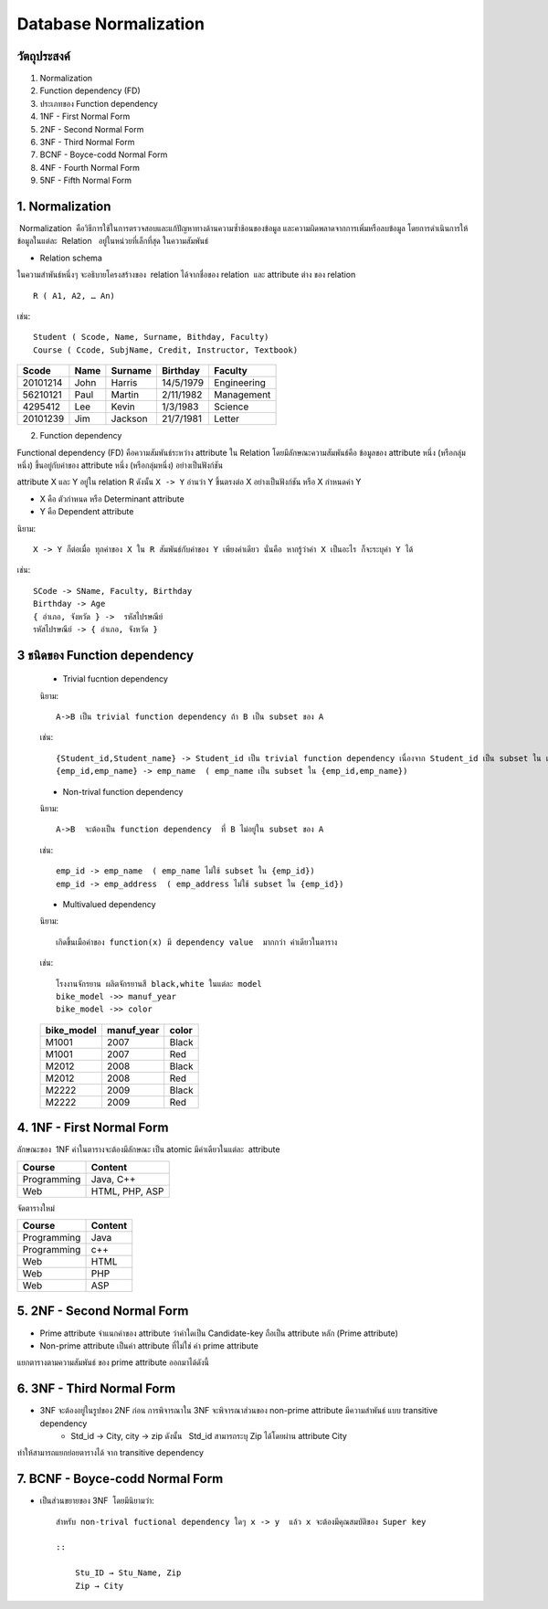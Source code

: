 Database Normalization
======================

วัตถุประสงค์
------------
1. Normalization
2. Function dependency (FD)
3. ประเภทของ Function dependency
4. 1NF -  First Normal Form
5. 2NF -  Second Normal Form
6. 3NF -  Third Normal Form
7. BCNF - Boyce-codd Normal Form
8. 4NF - Fourth Normal Form
9. 5NF - Fifth Normal Form

1. Normalization
-----------------
 Normalization  คือวิธีการใช้ในการตรวจสอบและแก้ปัญหาทางด้านความซ้ำช้อนของข้อมูล และความผิดพลาดจากการเพิ่มหรือลบข้อมูล โดยการดำเนินการให้ข้อมูลในแต่ละ  Relation   อยู่ในหน่วยที่เล็กที่สุด ในความสัมพันธ์

* Relation schema

ในความสำพันธ์หนึ่งๆ จะอธิบายโครงสร้างของ  relation ได้จากชื่อของ relation  และ attribute ต่าง ของ relation

::

    R ( A1, A2, … An)

เช่น::

    Student ( Scode, Name, Surname, Bithday, Faculty)
    Course ( Ccode, SubjName, Credit, Instructor, Textbook)


+----------------------------+------------------------+---------------------------+-----------+-------------------------------+
|                   Scode    |                   Name |                   Surname | Birthday  |                   Faculty     |
+============================+========================+===========================+===========+===============================+
|                   20101214 |                   John |                   Harris  | 14/5/1979 |                   Engineering |
+----------------------------+------------------------+---------------------------+-----------+-------------------------------+
|                   56210121 |                   Paul |                   Martin  | 2/11/1982 |                    Management |
+----------------------------+------------------------+---------------------------+-----------+-------------------------------+
|                   4295412  |                   Lee  |                   Kevin   | 1/3/1983  |                   Science     |
+----------------------------+------------------------+---------------------------+-----------+-------------------------------+
|                   20101239 |                   Jim  |                   Jackson | 21/7/1981 |                   Letter      |
+----------------------------+------------------------+---------------------------+-----------+-------------------------------+

2. Function dependency

Functional dependency (FD) คือความสัมพันธ์ระหว่าง attribute ใน Relation โดยมีลักษณะความสัมพันธ์คือ ข้อมูลของ attribute หนึ่ง (หรือกลุ่มหนึ่ง) ขึ้นอยู่กับค่าของ attribute หนึ่ง (หรือกลุ่มหนึ่ง) อย่างเป็นฟังก์ชัน

attribute  X และ Y อยู่ใน relation R  ดังนั้น ``X -> Y``  อ่านว่า  Y ขึ้นตรงต่อ X อย่างเป็นฟังก์ชัน หรือ  X กำหนดค่า Y

* X คือ ตัวกำหนด หรือ Determinant attribute
* Y คือ Dependent attribute

นิยาม::

    X -> Y ก็ต่อเมื่อ ทุกค่าของ X ใน R สัมพันธ์กับค่าของ Y เพียงค่าเดียว นั่นคือ หากรู้ว่าค่า X เป็นอะไร ก็จะระบุค่า Y ได้

เช่น::

    SCode -> SName, Faculty, Birthday
    Birthday -> Age
    { อำเภอ, จังหวัด } ->  รหัสไปรษณีย์
    รหัสไปรษณีย์ -> { อำเภอ, จังหวัด }


3 ชนิดของ Function dependency
----------------------------------

    * Trivial fucntion dependency

    นิยาม::

        A->B เป็น trivial function dependency ถ้า B เป็น subset ของ A

    เช่น::

        {Student_id,Student_name} -> Student_id เป็น trivial function dependency เนื่องจาก Student_id เป็น subset ใน เซต {Student_id,Student_name}
        {emp_id,emp_name} -> emp_name  ( emp_name เป็น subset ใน {emp_id,emp_name})

    * Non-trival function dependency

    นิยาม::

        A->B  จะต้องเป็น function dependency  ที่ B ไม่อยู่ใน subset ของ A

    เช่น::

        emp_id -> emp_name  ( emp_name ไม่ใช้ subset ใน {emp_id})
        emp_id -> emp_address  ( emp_address ไม่ใช้ subset ใน {emp_id})

    * Multivalued dependency

    นิยาม::

         เกิดขึ้นเมือค่าของ function(x) มี dependency value  มากกว่า ค่าเดียวในตาราง

    เช่น::

        โรงงานจักรยาน ผลิตจักรยานสี black,white ในแต่ละ model
        bike_model ->> manuf_year
        bike_model ->> color

    +-------------+-------------+-------+
    | bike_model  | manuf_year  | color |
    +=============+=============+=======+
    | M1001       | 2007        | Black |
    +-------------+-------------+-------+
    | M1001       | 2007        | Red   |
    +-------------+-------------+-------+
    | M2012       | 2008        | Black |
    +-------------+-------------+-------+
    | M2012       | 2008        | Red   |
    +-------------+-------------+-------+
    | M2222       | 2009        | Black |
    +-------------+-------------+-------+
    | M2222       | 2009        | Red   |
    +-------------+-------------+-------+

4. 1NF -  First Normal Form
-----------------------------
ลักษณะของ  1NF  ค่าในตารางจะต้องมีลักษณะ เป็น atomic มีค่าเดียวในแต่ละ  attribute

+-------------+----------------+
| Course      | Content        |
+=============+================+
| Programming | Java, C++      |
+-------------+----------------+
| Web         | HTML, PHP, ASP |
+-------------+----------------+

จัดตารางใหม่

+-------------+---------+
| Course      | Content |
+=============+=========+
| Programming | Java    |
+-------------+---------+
| Programming | c++     |
+-------------+---------+
| Web         | HTML    |
+-------------+---------+
| Web         | PHP     |
+-------------+---------+
| Web         | ASP     |
+-------------+---------+


5. 2NF -  Second Normal Form
------------------------------
* Prime attribute จำแนกค่าของ attribute ว่าค่าใดเป็น  Candidate-key ถือเป็น attribute หลัก (Prime attribute)
* Non-prime attribute เป็นค่า attribute ที่ไม่ใช่ ค่า prime attribute

.. image:: _static/images/student_project1.png

แยกตารางตามความสัมพันธ์ ของ prime attribute ออกมาได้ดังนี้

.. image:: _static/images/student_project2.png

6. 3NF -  Third Normal Form
------------------------------
* 3NF จะต้องอยู่ในรูปของ 2NF ก่อน การพิจารณาใน 3NF จะพิจารณาส่วนของ non-prime attribute มีความสำพันธ์ แบบ transitive dependency
    * Std_id -> City,  city -> zip ดังนั้น   Std_id สามารถระบุ Zip  ได้โดยผ่าน attribute City

.. image:: _static/images/student_project3.png

ทำให้สามารถแยกย่อยตารางได้ จาก transitive dependency

.. image:: _static/images/student_project4.png

7. BCNF - Boyce-codd Normal Form
----------------------------------
* เป็นส่วนขยายของ 3NF  โดยมีนิยามว่า::

    สำหรับ non-trival fuctional dependency ใดๆ x -> y  แล้ว x จะต้องมีคุณสมบัติของ Super key
    
    ::

        Stu_ID → Stu_Name, Zip
        Zip → City
